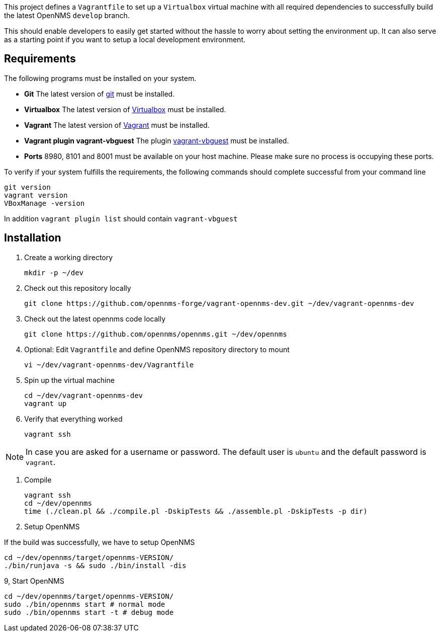 This project defines a `Vagrantfile` to set up a `Virtualbox` virtual machine with all required dependencies to successfully build the latest OpenNMS `develop` branch.

This should enable developers to easily get started without the hassle to worry about setting the environment up.
It can also serve as a starting point if you want to setup a local development environment.

== Requirements ==

The following programs must be installed on your system.

  * *Git* The latest version of link:http://git-scm.com[git] must be installed.

  * *Virtualbox* The latest version of link:http://virtualbox.org[Virtualbox] must be installed.

  * *Vagrant* The latest version of link:http://vagrantup.com[Vagrant] must be installed.

  * *Vagrant plugin vagrant-vbguest* The plugin link:https://github.com/dotless-de/vagrant-vbguest[vagrant-vbguest] must be installed.

  * *Ports* 8980, 8101 and 8001 must be available on your host machine. Please make sure no process is occupying these ports.

To verify if your system fulfills the requirements, the following commands should complete successful from your command line

  git version
  vagrant version
  VBoxManage -version

In addition `vagrant plugin list` should contain `vagrant-vbguest`


== Installation ==

1. Create a working directory

  mkdir -p ~/dev

2. Check out this repository locally

  git clone https://github.com/opennms-forge/vagrant-opennms-dev.git ~/dev/vagrant-opennms-dev

3. Check out the latest opennms code locally

  git clone https://github.com/opennms/opennms.git ~/dev/opennms

4. Optional: Edit `Vagrantfile` and define OpenNMS repository directory to mount

  vi ~/dev/vagrant-opennms-dev/Vagrantfile

5. Spin up the virtual machine

  cd ~/dev/vagrant-opennms-dev
  vagrant up

6. Verify that everything worked

  vagrant ssh

[NOTE]
In case you are asked for a username or password.
The default user is `ubuntu` and the default password is `vagrant`.

7. Compile

  vagrant ssh
  cd ~/dev/opennms
  time (./clean.pl && ./compile.pl -DskipTests && ./assemble.pl -DskipTests -p dir)

8. Setup OpenNMS

If the build was successfully, we have to setup OpenNMS

    cd ~/dev/opennms/target/opennms-VERSION/
    ./bin/runjava -s && sudo ./bin/install -dis

9, Start OpenNMS

  cd ~/dev/opennms/target/opennms-VERSION/
  sudo ./bin/opennms start # normal mode
  sudo ./bin/opennms start -t # debug mode
